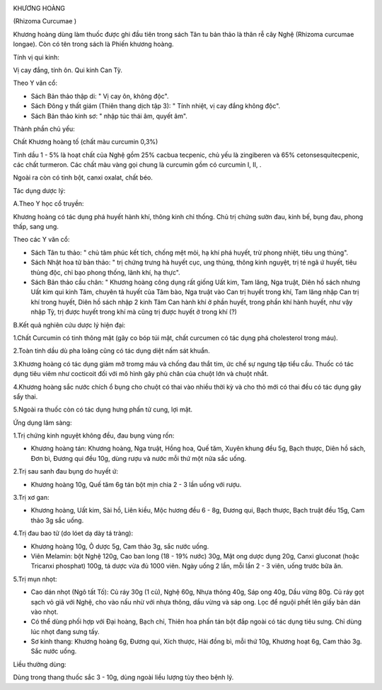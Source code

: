 |image0|

KHƯƠNG HOÀNG

(Rhizoma Curcumae )

Khương hoàng dùng làm thuốc được ghi đầu tiên trong sách Tân tu bản thảo
là thân rễ cây Nghệ (Rhizoma curcumae longae). Còn có tên trong sách là
Phiến khương hoàng.

Tính vị qui kinh:

Vị cay đắng, tính ôn. Qui kinh Can Tỳ.

Theo Y văn cổ:

-  Sách Bản thảo thập di: " Vị cay ôn, không độc".
-  Sách Đông y thất giám (Thiên thang dịch tập 3): " Tính nhiệt, vị cay
   đắng không độc".
-  Sách Bản thảo kinh sơ: " nhập túc thái âm, quyết âm".

Thành phần chủ yếu:

Chất Khương hoàng tố (chất màu curcumin 0,3%)

Tinh dầu 1 - 5% là hoạt chất của Nghệ gồm 25% cacbua tecpenic, chủ yếu
là zingiberen và 65% cetonsesquitecpenic, các chất turmeron. Các chất
màu vàng gọi chung là curcumin gồm có curcumin I, II, .

Ngoài ra còn có tinh bột, canxi oxalat, chất béo.

Tác dụng dược lý:

A.Theo Y học cổ truyền:

Khương hoàng có tác dụng phá huyết hành khí, thông kinh chỉ thống. Chủ
trị chứng sườn đau, kinh bế, bụng đau, phong thấp, sang ung.

Theo các Y văn cổ:

-  Sách Tân tu thảo: " chủ tâm phúc kết tích, chống mệt mỏi, hạ khí phá
   huyết, trừ phong nhiệt, tiêu ung thủng".
-  Sách Nhật hoa tử bản thảo: " trị chứng trưng hà huyết cục, ung thủng,
   thông kinh nguyệt, trị té ngã ứ huyết, tiêu thủng độc, chỉ bạo phong
   thống, lãnh khí, hạ thực".
-  Sách Bản thảo cầu chân: " Khương hoàng công dụng rất giống Uất kim,
   Tam lăng, Nga truật, Diên hồ sách nhưng Uất kim qui kinh Tâm, chuyên
   tả huyết của Tâm bào, Nga truật vào Can trị huyết trong khí, Tam lăng
   nhập Can trị khí trong huyết, Diên hồ sách nhập 2 kinh Tâm Can hành
   khí ở phần huyết, trong phần khí hành huyết, như vậy nhập Tỳ, trị
   được huyết trong khí mà cũng trị được huyết ở trong khí (?)

B.Kết quả nghiên cứu dược lý hiện đại:

1.Chất Curcumin có tinh thông mật (gây co bóp túi mật, chất curcumen có
tác dụng phá cholesterol trong máu).

2.Toàn tinh dầu dù pha loãng cũng có tác dụng diệt nấm sát khuẩn.

3.Khương hoàng có tác dụng giảm mỡ tromg máu và chống đau thắt tim, ức
chế sự ngưng tập tiểu cầu. Thuốc có tác dụng tiêu viêm như cocticoit đối
với mô hình gây phù chân của chuột lớn và chuột nhắt.

4.Khương hoàng sắc nước chích ổ bụng cho chuột có thai vào nhiều thời kỳ
và cho thỏ mới có thai đều có tác dụng gây sẩy thai.

5.Ngoài ra thuốc còn có tác dụng hưng phấn tử cung, lợi mật.

Ứng dụng lâm sàng:

1.Trị chứng kinh nguyệt không đều, đau bụng vùng rốn:

-  Khương hoàng tán: Khương hoàng, Nga truật, Hồng hoa, Quế tăm, Xuyên
   khung đều 5g, Bạch thược, Diên hồ sách, Đơn bì, Đương qui đều 10g,
   dùng rượu và nước mỗi thứ một nửa sắc uống.

2.Trị sau sanh đau bụng do huyết ứ:

-  Khương hoàng 10g, Quế tăm 6g tán bột mịn chia 2 - 3 lần uống với
   rượu.

3.Trị xơ gan:

-  Khương hoàng, Uất kim, Sài hồ, Liên kiều, Mộc hương đều 6 - 8g, Đương
   qui, Bạch thược, Bạch truật đều 15g, Cam thảo 3g sắc uống.

4.Trị đau bao tử (do lóet dạ dày tá tràng):

-  Khương hoàng 10g, Ô dược 5g, Cam thảo 3g, sắc nước uống.
-  Viên Melamin: bột Nghệ 120g, Cao ban long (18 - 19% nước) 30g, Mật
   ong dược dụng 20g, Canxi gluconat (hoặc Tricanxi phosphat) 100g, tá
   dược vừa đủ 1000 viên. Ngày uống 2 lần, mỗi lần 2 - 3 viên, uống
   trước bữa ăn.

5.Trị mụn nhọt:

-  Cao dán nhọt (Ngô tất Tố): Củ ráy 30g (1 củ), Nghệ 60g, Nhựa thông
   40g, Sáp ong 40g, Dầu vừng 80g. Củ ráy gọt sạch vỏ giã với Nghệ, cho
   vào nấu nhừ với nhựa thông, dầu vừng và sáp ong. Lọc để nguội phết
   lên giấy bản dán vào nhọt.
-  Có thể dùng phối hợp với Đại hoàng, Bạch chỉ, Thiên hoa phấn tán bột
   đắp ngoài có tác dụng tiêu sưng. Chỉ dùng lúc nhọt đang sưng tấy.
-  Sơ kinh thang: Khương hoàng 6g, Đương qui, Xích thược, Hải đồng bì,
   mỗi thứ 10g, Khương hoạt 6g, Cam thảo 3g. Sắc nước uống.

Liều thường dùng:

Dùng trong thang thuốc sắc 3 - 10g, dùng ngoài liều lượng tùy theo bệnh
lý.

 

.. |image0| image:: KHUONGHOANG.JPG
   :width: 50px
   :height: 50px
   :target: KHUONGHOANG_.htm
